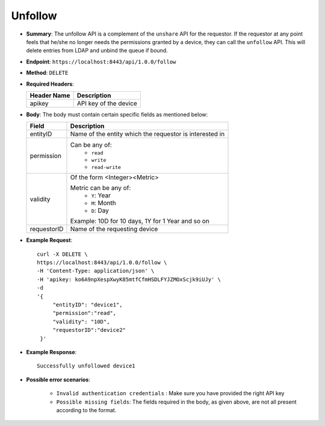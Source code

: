 Unfollow 
========

* **Summary**: The unfollow API is a complement of the ``unshare`` API for the requestor. If the requestor at any point feels that he/she no longer 
  needs the permissions granted by a device, they can call the ``unfollow`` API. This will delete entries from LDAP and unbind the queue if bound. 

* **Endpoint**: ``https://localhost:8443/api/1.0.0/follow``

* **Method**: ``DELETE``

* **Required Headers**:

  +-----------------+-------------------------+
  |   Header Name   |      Description        |
  +=================+=========================+
  |     apikey      |  API key of the device  |
  +-----------------+-------------------------+

* **Body**: The body must contain certain specific fields as mentioned below:

  +-----------------+---------------------------------------------------------+
  |      Field      |      Description                                        |
  +=================+=========================================================+
  |    entityID     | Name of the entity which the requestor is interested in |
  +-----------------+---------------------------------------------------------+
  |   permission    | Can be any of:                                          |
  |                 |   - ``read``                                            |
  |                 |   - ``write``                                           |
  |                 |   - ``read-write``                                      |
  +-----------------+---------------------------------------------------------+
  |    validity     | Of the form <Integer><Metric>                           |
  |                 |                                                         |
  |                 | Metric can be any of:                                   |
  |                 |   - ``Y``: Year                                         |
  |                 |   - ``M``: Month                                        |
  |                 |   - ``D``: Day                                          |
  |                 |                                                         |
  |                 | Example: 10D for 10 days, 1Y  for 1 Year and so on      |
  +-----------------+---------------------------------------------------------+
  |  requestorID    | Name of the requesting device                           |
  +-----------------+---------------------------------------------------------+

* **Example Request**::
  
   curl -X DELETE \
   https://localhost:8443/api/1.0.0/follow \
   -H 'Content-Type: application/json' \
   -H 'apikey: ko6A9npXespXwyK85mtfCfmHSDLFYJZMOxScjk9iUJy' \
   -d 
   '{
        "entityID": "device1",
        "permission":"read", 
        "validity": "10D",
        "requestorID":"device2"
    }'

* **Example Response**::
  
   Successfully unfollowed device1


* **Possible error scenarios**:
  
   - ``Invalid authentication credentials`` : Make sure you have provided the right API key
   - ``Possible missing fields``: The fields required in the body, as given above, are not all present according to the format. 
